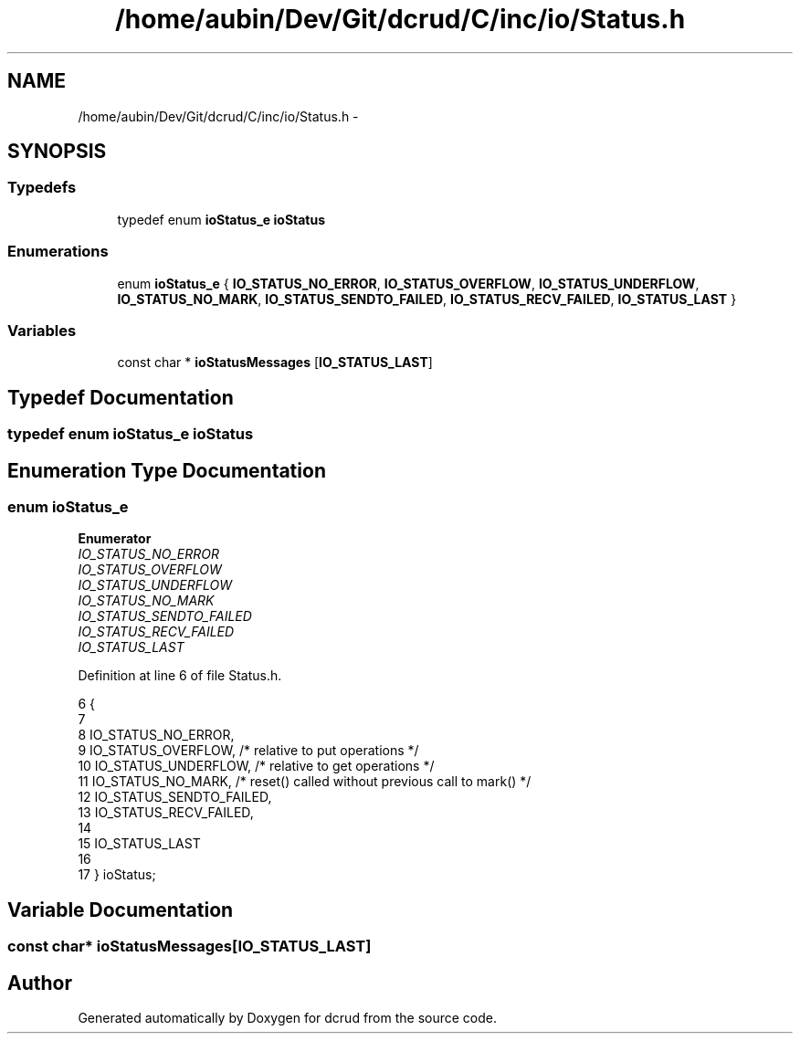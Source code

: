 .TH "/home/aubin/Dev/Git/dcrud/C/inc/io/Status.h" 3 "Mon Dec 14 2015" "Version 0.0.0" "dcrud" \" -*- nroff -*-
.ad l
.nh
.SH NAME
/home/aubin/Dev/Git/dcrud/C/inc/io/Status.h \- 
.SH SYNOPSIS
.br
.PP
.SS "Typedefs"

.in +1c
.ti -1c
.RI "typedef enum \fBioStatus_e\fP \fBioStatus\fP"
.br
.in -1c
.SS "Enumerations"

.in +1c
.ti -1c
.RI "enum \fBioStatus_e\fP { \fBIO_STATUS_NO_ERROR\fP, \fBIO_STATUS_OVERFLOW\fP, \fBIO_STATUS_UNDERFLOW\fP, \fBIO_STATUS_NO_MARK\fP, \fBIO_STATUS_SENDTO_FAILED\fP, \fBIO_STATUS_RECV_FAILED\fP, \fBIO_STATUS_LAST\fP }"
.br
.in -1c
.SS "Variables"

.in +1c
.ti -1c
.RI "const char * \fBioStatusMessages\fP [\fBIO_STATUS_LAST\fP]"
.br
.in -1c
.SH "Typedef Documentation"
.PP 
.SS "typedef enum \fBioStatus_e\fP  \fBioStatus\fP"

.SH "Enumeration Type Documentation"
.PP 
.SS "enum \fBioStatus_e\fP"

.PP
\fBEnumerator\fP
.in +1c
.TP
\fB\fIIO_STATUS_NO_ERROR \fP\fP
.TP
\fB\fIIO_STATUS_OVERFLOW \fP\fP
.TP
\fB\fIIO_STATUS_UNDERFLOW \fP\fP
.TP
\fB\fIIO_STATUS_NO_MARK \fP\fP
.TP
\fB\fIIO_STATUS_SENDTO_FAILED \fP\fP
.TP
\fB\fIIO_STATUS_RECV_FAILED \fP\fP
.TP
\fB\fIIO_STATUS_LAST \fP\fP
.PP
Definition at line 6 of file Status\&.h\&.
.PP
.nf
6                         {
7 
8    IO_STATUS_NO_ERROR,
9    IO_STATUS_OVERFLOW,        /* relative to put operations */
10    IO_STATUS_UNDERFLOW,       /* relative to get operations */
11    IO_STATUS_NO_MARK,         /* reset() called without previous call to mark() */
12    IO_STATUS_SENDTO_FAILED,
13    IO_STATUS_RECV_FAILED,
14 
15    IO_STATUS_LAST
16 
17 } ioStatus;
.fi
.SH "Variable Documentation"
.PP 
.SS "const char* ioStatusMessages[\fBIO_STATUS_LAST\fP]"

.SH "Author"
.PP 
Generated automatically by Doxygen for dcrud from the source code\&.
